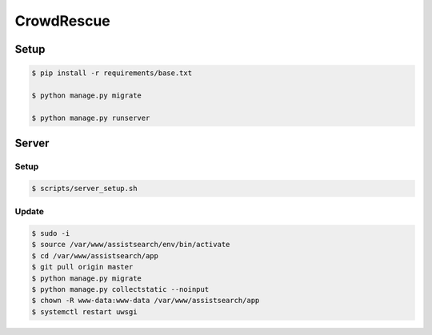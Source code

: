 CrowdRescue
===========

Setup
-----

.. code-block:: bash

   $ pip install -r requirements/base.txt

   $ python manage.py migrate

   $ python manage.py runserver


Server
------

Setup
~~~~~

.. code-block:: bash

   $ scripts/server_setup.sh

Update
~~~~~~

.. code-block:: bash

   $ sudo -i
   $ source /var/www/assistsearch/env/bin/activate
   $ cd /var/www/assistsearch/app
   $ git pull origin master
   $ python manage.py migrate
   $ python manage.py collectstatic --noinput
   $ chown -R www-data:www-data /var/www/assistsearch/app
   $ systemctl restart uwsgi
